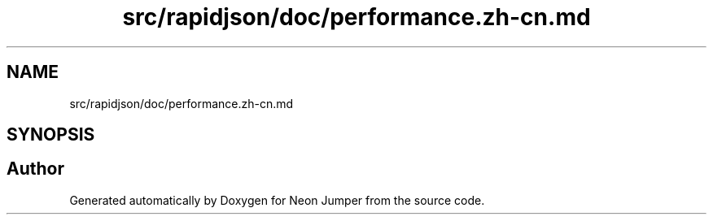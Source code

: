 .TH "src/rapidjson/doc/performance.zh-cn.md" 3 "Fri Jan 21 2022" "Neon Jumper" \" -*- nroff -*-
.ad l
.nh
.SH NAME
src/rapidjson/doc/performance.zh-cn.md
.SH SYNOPSIS
.br
.PP
.SH "Author"
.PP 
Generated automatically by Doxygen for Neon Jumper from the source code\&.

